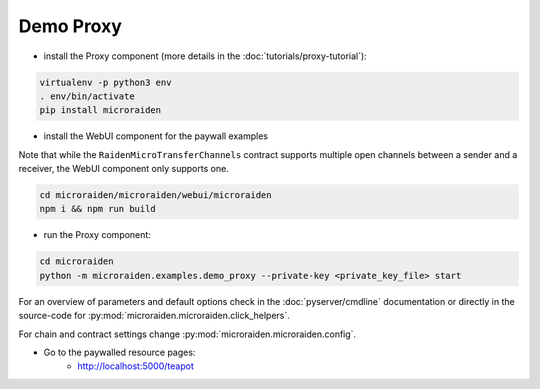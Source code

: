 Demo Proxy
------------

-  install the Proxy component (more details
   in the :doc:`tutorials/proxy-tutorial`):

.. code-block:: sh

    virtualenv -p python3 env
    . env/bin/activate
    pip install microraiden

-  install the WebUI component for the paywall examples

Note that while the ``RaidenMicroTransferChannels`` contract supports
multiple open channels between a sender and a receiver, the WebUI
component only supports one.

.. code-block:: sh

    cd microraiden/microraiden/webui/microraiden
    npm i && npm run build

-  run the Proxy component:

.. code-block:: sh

    cd microraiden
    python -m microraiden.examples.demo_proxy --private-key <private_key_file> start

For an overview of parameters and default options check
in the :doc:`pyserver/cmdline` documentation or directly in the source-code for
:py:mod:`microraiden.microraiden.click_helpers`.

For chain and contract settings change :py:mod:`microraiden.microraiden.config`.

- Go to the paywalled resource pages:
    - http://localhost:5000/teapot
